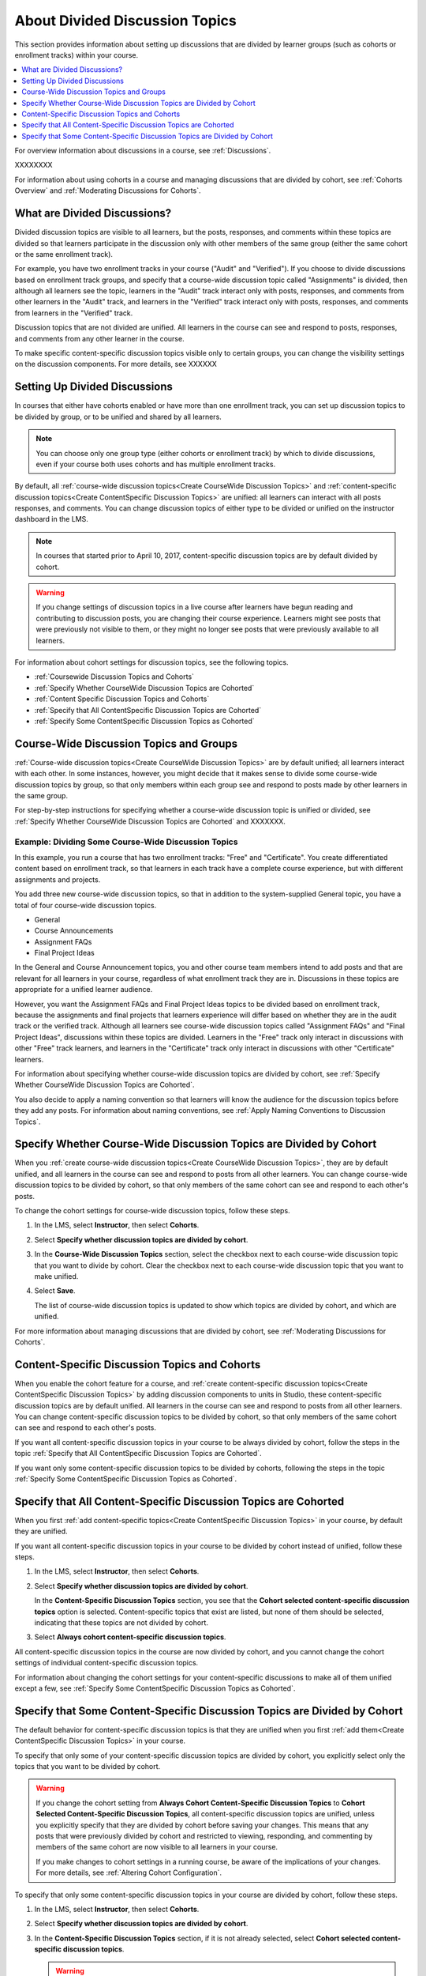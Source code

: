
.. _About Divided Discussions:

###################################
About Divided Discussion Topics
###################################

This section provides information about setting up discussions that are
divided by learner groups (such as cohorts or enrollment tracks) within your
course.

.. contents::
  :local:
  :depth: 1

For overview information about discussions in a course, see :ref:`Discussions`.

XXXXXXXX

For information about using cohorts in a course and managing discussions that
are divided by cohort, see :ref:`Cohorts Overview` and :ref:`Moderating
Discussions for Cohorts`.


******************************
What are Divided Discussions?
******************************

Divided discussion topics are visible to all learners, but the posts, responses,
and comments within these topics are divided so that learners participate in the
discussion only with other members of the same group (either the same cohort or
the same enrollment track).

For example, you have two enrollment tracks in your course ("Audit" and
"Verified"). If you choose to divide discussions based on enrollment track
groups, and specify that a course-wide discussion topic called "Assignments"
is divided, then although all learners see the topic, learners in the "Audit"
track interact only with posts, responses, and comments from other learners in
the "Audit" track, and learners in the "Verified" track interact only with
posts, responses, and comments from learners in the "Verified" track.

Discussion topics that are not divided are unified. All learners in the course
can see and respond to posts, responses, and comments from any other learner
in the course.


To make specific content-specific discussion topics visible only to certain
groups, you can change the visibility settings on the discussion components. For
more details, see XXXXXX


******************************
Setting Up Divided Discussions
******************************

In courses that either have cohorts enabled or have more than one enrollment
track, you can set up discussion topics to be divided by group, or to be
unified and shared by all learners.

.. note:: You can choose only one group type (either cohorts or enrollment
   track) by which to divide discussions, even if your course both uses
   cohorts and has multiple enrollment tracks.

By default, all :ref:`course-wide discussion topics<Create CourseWide
Discussion Topics>` and :ref:`content-specific discussion topics<Create
ContentSpecific Discussion Topics>` are unified: all learners can interact
with all posts responses, and comments. You can change discussion topics of
either type to be divided or unified on the instructor dashboard in the LMS.

.. note:: In courses that started prior to April 10, 2017, content-specific
   discussion topics are by default divided by cohort.


.. warning:: If you change settings of discussion topics in a live course
   after learners have begun reading and contributing to discussion posts, you
   are changing their course experience. Learners might see posts that were
   previously not visible to them, or they might no longer see posts that were
   previously available to all learners.

For information about cohort settings for discussion topics, see the following
topics.

* :ref:`Coursewide Discussion Topics and Cohorts`
* :ref:`Specify Whether CourseWide Discussion Topics are Cohorted`
* :ref:`Content Specific Discussion Topics and Cohorts`
* :ref:`Specify that All ContentSpecific Discussion Topics are Cohorted`
* :ref:`Specify Some ContentSpecific Discussion Topics as Cohorted`


.. _Coursewide Discussion Topics and Groups:

***********************************************
Course-Wide Discussion Topics and Groups
***********************************************

:ref:`Course-wide discussion topics<Create CourseWide Discussion Topics>` are
by default unified; all learners interact with each other. In some instances,
however, you might decide that it makes sense to divide some course-wide
discussion topics by group, so that only members within each group see and
respond to posts made by other learners in the same group.

For step-by-step instructions for specifying whether a course-wide discussion
topic is unified or divided, see :ref:`Specify Whether CourseWide Discussion
Topics are Cohorted` and XXXXXXX.


=====================================================
Example: Dividing Some Course-Wide Discussion Topics
=====================================================

In this example, you run a course that has two enrollment tracks: "Free" and
"Certificate". You create differentiated content based on enrollment track, so
that learners in each track have a complete course experience, but with
different assignments and projects.

You add three new course-wide discussion topics, so that in addition to the
system-supplied General topic, you have a total of four course-wide
discussion topics.

* General
* Course Announcements
* Assignment FAQs
* Final Project Ideas

In the General and Course Announcement topics, you and other course team
members intend to add posts and that are relevant for all learners in your
course, regardless of what enrollment track they are in. Discussions in these
topics are appropriate for a unified learner audience.

However, you want the Assignment FAQs and Final Project Ideas topics to be
divided based on enrollment track, because the assignments and final projects
that learners experience will differ based on whether they are in the audit
track or the verified track. Although all learners see course-wide discussion
topics called "Assignment FAQs" and "Final Project Ideas", discussions within
these topics are divided. Learners in the "Free" track only interact in
discussions with other "Free" track learners, and learners in the
"Certificate" track only interact in discussions with other "Certificate"
learners.

For information about specifying
whether course-wide discussion topics are divided by cohort, see :ref:`Specify
Whether CourseWide Discussion Topics are Cohorted`.

You also decide to apply a naming convention so that learners will know the
audience for the discussion topics before they add any posts. For information
about naming conventions, see :ref:`Apply Naming Conventions to Discussion
Topics`.

.. _Specify Whether CourseWide Discussion Topics are Cohorted:

********************************************************************
Specify Whether Course-Wide Discussion Topics are Divided by Cohort
********************************************************************

When you :ref:`create course-wide discussion topics<Create CourseWide
Discussion Topics>`, they are by default unified, and all learners in the
course can see and respond to posts from all other learners. You can change
course-wide discussion topics to be divided by cohort, so that only members of
the same cohort can see and respond to each other's posts.

To change the cohort settings for course-wide discussion topics, follow these
steps.

#. In the LMS, select **Instructor**, then select **Cohorts**.

#. Select **Specify whether discussion topics are divided by cohort**.

#. In the **Course-Wide Discussion Topics** section, select the checkbox next
   to each course-wide discussion topic that you want to divide by cohort.
   Clear the checkbox next to each course-wide discussion topic that you want
   to make unified.

#. Select **Save**.

   The list of course-wide discussion topics is updated to show which topics
   are divided by cohort, and which are unified.

   .. image:: ../../../shared/images/CohortDiscussionsCourseWide.png
     :alt: Two course-wide discussion topics in list, one cohorted and one
       unified.
     :width: 400

For more information about managing discussions that are divided by cohort, see
:ref:`Moderating Discussions for Cohorts`.

.. _Content Specific Discussion Topics and Cohorts:

**********************************************
Content-Specific Discussion Topics and Cohorts
**********************************************

When you enable the cohort feature for a course, and :ref:`create content-specific
discussion topics<Create ContentSpecific Discussion Topics>` by
adding discussion components to units in Studio, these content-specific
discussion topics are by default unified. All learners in the course can see
and respond to posts from all other learners. You can change content-specific
discussion topics to be divided by cohort, so that only members of the same
cohort can see and respond to each other's posts.

If you want all content-specific discussion topics in your course to be always
divided by cohort, follow the steps in the topic :ref:`Specify that All
ContentSpecific Discussion Topics are Cohorted`.

If you want only some content-specific discussion topics to be divided by
cohorts, following the steps in the topic :ref:`Specify Some ContentSpecific
Discussion Topics as Cohorted`.

.. _Specify that All ContentSpecific Discussion Topics are Cohorted:

*****************************************************************
Specify that All Content-Specific Discussion Topics are Cohorted
*****************************************************************

When you first :ref:`add content-specific topics<Create ContentSpecific
Discussion Topics>` in your course, by default they are unified.

If you want all content-specific discussion topics in your course to be
divided by cohort instead of unified, follow these steps.

#. In the LMS, select **Instructor**, then select **Cohorts**.

#. Select **Specify whether discussion topics are divided by cohort**.

   .. image:: ../../../shared/images/CohortDiscussionsSpecifyLink.png
     :alt: The link in the UI to specify whether content specific discussion
        topics are divided by cohort.
     :width: 800

   In the **Content-Specific Discussion Topics** section, you see that the
   **Cohort selected content-specific discussion topics** option is selected.
   Content-specific topics that exist are listed, but none of them should
   be selected, indicating that these topics are not divided by cohort.

3. Select **Always cohort content-specific discussion topics**.

   .. image:: ../../../shared/images/CohortDiscussionsAlwaysCohort.png
     :alt: Content specific discussion topics controls with the "Always cohort
        content specific discussion topics" option selected.
     :width: 500

All content-specific discussion topics in the course are now divided by
cohort, and you cannot change the cohort settings of individual content-specific
discussion topics.

For information about changing the cohort settings for your content-specific
discussions to make all of them unified except a few, see :ref:`Specify Some
ContentSpecific Discussion Topics as Cohorted`.

.. _Specify Some ContentSpecific Discussion Topics as Cohorted:

**************************************************************************
Specify that Some Content-Specific Discussion Topics are Divided by Cohort
**************************************************************************

The default behavior for content-specific discussion topics is that they are
unified when you first :ref:`add them<Create ContentSpecific Discussion
Topics>` in your course.

To specify that only some of your content-specific discussion topics are
divided by cohort, you explicitly select only the topics that you want to
be divided by cohort.

.. warning:: If you change the cohort setting from **Always Cohort Content-Specific
   Discussion Topics** to **Cohort Selected Content-Specific
   Discussion Topics**, all content-specific discussion topics are unified,
   unless you explicitly specify that they are divided by cohort before saving
   your changes. This means that any posts that were previously divided by
   cohort and restricted to viewing, responding, and commenting by members of
   the same cohort are now visible to all learners in your course.

   If you make changes to cohort settings in a running course, be aware of the
   implications of your changes. For more details, see :ref:`Altering Cohort
   Configuration`.

To specify that only some content-specific discussion topics in your course are
divided by cohort, follow these steps.

#. In the LMS, select **Instructor**, then select **Cohorts**.

#. Select **Specify whether discussion topics are divided by cohort**.

   .. image:: ../../../shared/images/CohortDiscussionsSpecifyLink.png
    :alt: The link in the UI to specify whether content specific discussion
        topics are divided by cohort.
    :width: 800

#. In the **Content-Specific Discussion Topics** section, if it is not already
   selected, select **Cohort selected content-specific discussion topics**.

   .. warning:: If you make changes to cohort settings in a running course, be
      aware of the implications of your changes. For more details, see
      :ref:`Altering Cohort Configuration`.

   All content-specific discussion topics that you add in your course are
   unified and visible to all learners. The list of content-specific
   discussion topics becomes editable.

#. Select the checkbox next to each content-specific discussion topic that you
   want to divide by cohort.

   .. image:: ../../../shared/images/CohortDiscussionsCohortSelected.png
     :alt: Content specific discussion topics controls with the "Cohort
      selected content specific discussion topics" option selected.
     :width: 500

#. Select **Save**.

   The changes to your content-specific discussions are saved. The
   content-specific discussion topics that you selected are saved as being
   divided by cohort. All other content-specific discussion topics are unified.

For more information about managing discussions that are divided by cohort, see
:ref:`Moderating Discussions for Cohorts`.
